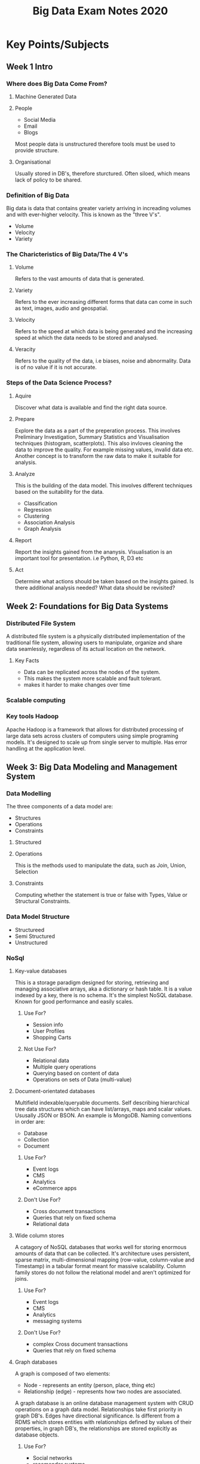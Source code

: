 #+title: Big Data Exam Notes 2020
* Key Points/Subjects
** Week 1 Intro
*** Where does Big Data Come From?
**** Machine Generated Data
**** People
     - Social Media
     - Email
     - Blogs
     Most people data is unstructured therefore tools must be used to provide
     structure.
**** Organisational
     Usually stored in DB's, therefore sturctured. Often siloed, which means
     lack of policy to be shared.
*** Definition of Big Data
    Big data is data that contains greater variety arriving in increading volumes
    and with ever-higher velocity. This is known as the "three V's".
    - Volume
    - Velocity
    - Variety
*** The Charicteristics of Big Data/The 4 V's
**** Volume
     Refers to the vast amounts of data that is generated.
**** Variety
     Refers to the ever increasing different forms that data can come in
     such as text, images, audio and geospatial.
**** Velocity
     Refers to the speed at which data is being generated and the increasing speed
     at which the data needs to be stored and analysed.
**** Veracity
     Refers to the quality of the data, i.e biases, noise and abnormality. Data is
     of no value if it is not accurate.
*** Steps of the Data Science Process?
**** Aquire
     Discover what data is available and find the right data source.
**** Prepare
     Explore the data as a part of the preperation process. This involves Preliminary
     Investigation, Summary Statistics and Visualisation techniques (histogram, scatterplots).
     This also invloves cleaning the data to improve the quality. For example missing
     values, invalid data etc. Another concept is to transform the raw data to make it suitable
     for analysis.
**** Analyze
     This is the building of the data model. This involves different techniques based
     on the suitability for the data.
     - Classification
     - Regression
     - Clustering
     - Association Analysis
     - Graph Analysis
**** Report
     Report the insights gained from the ananysis. Visualisation is an important tool
     for presentation. i.e Python, R, D3 etc
**** Act
     Determine what actions should be taken based on the insights gained. Is there additional
     analysis needed? What data should be revisited?
** Week 2: Foundations for Big Data Systems
*** Distributed File System
    A distributed file system is a physically distributed implementation of the
    traditional file system, allowing users to manipulate, organize and share data
    seamlessly, regardless of its actual location on the network.
**** Key Facts
     - Data can be replicated across the nodes of the system.
     - This makes the system more scalable and fault tolerant.
     - makes it harder to make changes over time
*** Scalable computing
*** Key tools Hadoop
    Apache Hadoop is a framework that allows for distributed processing of large data
    sets across clusters of computers using simple programing models.
    It's designed to scale up from single server to multiple. Has error handling at
    the application level.
** Week 3: Big Data Modeling and Management System
*** Data Modelling
    The three components of a data model are:
    - Structures
    - Operations
    - Constraints
**** Structured
**** Operations
     This is the methods used to manipulate the data, such as Join, Union, Selection
**** Constraints
     Computing whether the statement is true or false with Types, Value or Structural
     Constraints.
*** Data Model Structure
    - Structureed
    - Semi Structured
    - Unstructured
*** NoSql
**** Key-value databases
     This is a storage paradigm designed for storing, retrieving and managing associative arrays,
     aka a dictionary or hash table.
     It is a value indexed by a key, there is no schema. It's the simplest NoSQL database. Known
     for good performance and easily scales.
***** Use For?
      - Session info
      - User Profiles
      - Shopping Carts
***** Not Use For?
      - Relational data
      - Multiple query operations
      - Querying based on content of data
      - Operations on sets of Data (multi-value)
**** Document-orientated databases
     Multifield indexable/queryable documents. Self describing hierarchical tree data structures
     which can have list/arrays, maps and scalar values. Ususally JSON or BSON. An example is MongoDB.
     Naming conventions in order are:
     - Database
     - Collection
     - Document
***** Use For?
      - Event logs
      - CMS
      - Analytics
      - eCommerce apps
***** Don't Use For?
      - Cross document transactions
      - Queries that rely on fixed schema
      - Relational data

**** Wide column stores
     A catagory of NoSQL databases that works well for storing enormous amounts of data that can be collected.
     It's architecture uses persistent, sparse matrix, multi-dimensional mapping (row-value, column-value and
     Timestamp) in a tabular format meant for massive scalability. Column family stores do not follow the relational
     model and aren't optimized for joins.
***** Use For?
      - Event logs
      - CMS
      - Analytics
      - messaging systems
***** Don't Use For?
      - complex Cross document transactions
      - Queries that rely on fixed schema
**** Graph databases
     A graph is composed of two elements:
     - Node - represents an entity (person, place, thing etc)
     - Relationship (edge) - represents how two nodes are associated.
     A graph database is an online database management system with CRUD operations on a graph data model.
     Relationships take first priority in graph DB's. Edges have directional significance.
     Is different from a RDMS which stores entities with relationships defined by
     values of their properties, in graph DB's, the relationships are stored explicitly as database
     objects.
***** Use For?
      - Social networks
      - recomender systems
      - Security Analysis
      - Location based services
***** Don't Use For?
      - Operations on sets of data
*** DataBase Use Cases
*** JSON
    JavaScript Object Notation is a standard data format that uses
    human readable test to store data objects using key value pairs.
    - example
      {
        "employees":
        [
          {"firstname": "john", "secondname":"kavanagh"},
          {"firstname": "Frank", "secondname":"doe"}
        ]
      }

    - key points
      data is key value pairs
      seperated by commas
      curly braces hold objects
      square brackets hold arrays
      datatypes must be: string, number, JSON object, array, boolean and null

*** MongoDB vs SQL
**** Terminology
    | RDBMS       | MongoDB               |
    |-------------+-----------------------|
    | Database    | Database              |
    | Table       | Collection            |
    | Tuple/Row   | Document              |
    | Column      | Field                 |
    | Table Join  | Embedded Document     |
    | Primary Key | _id provided by mongo |
**** Relational
     - Data is defined by the design of the table
     - Columns have names, data types and contraints
     - Well defined Schema
     - Rejects data that dosen't conform to schema
**** MongoDB
     - Data items in a document are key value pairs
     - Db's/collections have no knowledge of meaning of data
     - is Schemaless
     - Allows any structure, can store unstructured data
*** Mongo CRUD
    - db - shows current database
    - use databaseName switch/selects that database
    - db.collectionName.insert( {"name": "Gavin"} ) - insert a document
      There is also insertOne() or insertMany()
    - db.collectionName.updateOne()
    - ... .remove() - delete a document
    - ... .drop() - delete a Database
**** Find()
     - db.collectionName.find( {"name": "gavin"} )
      finds a document, the second argument is called the projection. It's the same
      as SQL SELECT. It is the selection of what fields to return in a document.
     - projection (The second argument)
       - example
         {"name": 1, "age": 1, "_id": 0}
       The 1 means display the property from the result, the 0 means hide it.
**** Comparators
     - equality is implied by just the string, example:
         db.collectionName.find({"userName": "Gavin"});
     - $lt is the same as <
     - $gt is the same as >
     - $lte is the same as <=
     - $gte is the same as >=
     - $ne is the same as !=
     - example with the find() command with $lte
       db.collectionName.find({"userID": {$lte: 50}});
**** AND and OR
     multiple properties are automatically treated as having an &&
     - example
       find({"name": "Gavin", "age": 16});
       This is the same in sudo code as find document WHERE Name == "Gavin" && Age == 16
     OR however needs to be set as the single property of a wrapper object with the OR objects
     nested inside an array
     - example
       find({$or: [ {"name": "Gavin"}, {"name": "Lauren"} ] })
**** formatter functions
     functions can be chained to format commands like find()
     - .pretty() formats the output to readable format
     - .sort()
     - .limit() takes an argument to set the max amount of documents to display
**** Array Queries
     - Use "." syntax to access nested propertys in collections
     - equality is the same as before but the array is the value, so checking for array
       equality.
       IMPORTANT, equality includes the order of the array elements.
       - example
         find({"countries": ["USA", "UK"]})
     - $all
       is the same as the equality for arrays but this disregards the order of the
       items in the array. The syntax is the same as usuall, a wrapper object with
       the content as the property and the $all as the property name.
       - example
         find({countries:{$all: ["USA", "UK"]}})
     - $in
       Pretty much the same as $all but for just if a single value is in the array
       - example
         find({countries:{$in: ["USA", "UK"]}})
       NOTE: This can be used instead of $or, even when looking up non array values
       - example as $or replacement
         - database data
           {
             array: [ {"name": "gavin", "age": "31"}, {name: "john", age: "20"} ]
           }

           db.collectName.find({array.age: {$in: ["31", "20"]} })
           So the above code is saying find people in the array that is 31 or 20
     - Querying arrays with objects?
       This is just the same but the "." syntax is required
*** Mongo Agregation Pipeline
    Aggregation operations group values from multiple documents together and
    can perform operations on the grouped data.
**** The three Agregation methods are:
***** Single purpose aggregation
     - count()
       counts the number of documents, can be chained onto a collection or any command
       that returns collections
       - example
         db.movies.find({"year": 2006}).count()
       returns the number of movies matching the criteria
     - distinct()
       Distinct returns all the values with no duplicates
***** Aggregation pipeline
      The same as piping in linux terminal, "Modeled on the concept of data processing
      pipelines".
      - $match
        Filters the document stream to only allow matching documents based on input condition
        to pass to the next function.
      - $group
        Groups input documents by a specified identifier expression, like an equality.
        Then applies an accumulator expression (second argument) to each group.
        Outputs a new collection with one document per group, the document will only
        contain the identifier field and the accumulated fields.
        - the group syntax MUST have an "_id" property.
        - for aggregation to all fields, use null for the _id
      - example
        db.orders.aggregate( [
                              { $match: { status: "A" } },
                              { $group: { _id: "$cust_id", total: { $sum: "$amount" }}}
        ])
***** Map-reduce
      A MapReduce program is composed of a map procedure (or method), which performs filtering and
      sorting (such as sorting students by first name into queues, one queue for each name, like a
      bunch of Gavins, Jacks etc..), and a reduce method, which performs a summary operation
      (such as counting the number of students in each queue, yielding name frequencies).
****** Stages of MapReduce
       1) Query to select data, this is only needed if the function is not being perfomed on all data.
       2) Map function returns new collection with a key and the values of the selected fields
       3) The Reduce function is some form of accumulator function to give a total of the fields
       4) The results are output into a new collection, specified as the "out" property value
****** Example
       - Create a map function. First arg is the group by key, second arg is the values. This can
         also be though of as "what do you want an array of?", which means it can have an int of 1
         passed in which is used to count the amount of documents. This is handy when there is no
         key to be gathering the values of in each document, like building a price array for each
         transaction user document.
       var mapFunction1 = function() {
                       emit(this.cust_id, this.price);
                   };
       - Create reducer function to in this case "sum" all the values. Second arg is the array
         from the map function.
         var reduceFunction1 = function(keyCustId, valuesPrices) {
                          return Array.sum(valuesPrices);
                      };

       - Perform the operation. The { out: "..."} is the name the new collection the results will be placed in.
         db.orders.mapReduce(
                     mapFunction1,
                     reduceFunction1,
                     {
                       query: { "price": {gt: 500}}, // optional query to initial data selection
                       out: "map_reduce_example"
                     }
                   )

*** Mongo MapReduce vs aggregation pipeline
    - For most aggregation operations, the aggregation pipeline provides better performance and a
      more coherant interface. However map reduce provides some flexability that aggregation pipeline
      does not.
    - Map reduce has high overhead, with operations on even small datasets taking 100s of miliseconds,
      making aggregation pipeline likely to be faster on small datasets.
    - Map reduce is likely to be faster on large datasets as as its operations can be run in parallel.
    - Because map reduce uses javascript functions, it has full access to the language which aggregation
      pipeline does not, potentially giving map reduce more power/ability.
*** Retrieve Mongo data from python
    - example
      from pymongo import MongoClient

      client = MongoClient()
      restaurants =client.exam. restaurants

      for restaurant in restaurants.find( { “borough”:"Manhattan" } ):
          print restaurant[‘borough’] + ” ” + restaurant[‘name ‘]
*** Design a mongoDB data model for a scenario and compare with SQL approach
* Subjects in past papers
** TODO Week 10
   - Data Scaling
*** Apache Hadoop
    The unique features of HDFS are:
    - Failure tolerant
    - Scalable - the read/write capacity scales fairly well with the number of data nodes
    - Industry standard - lots of other distributed apps are built on top of HDFS
    - Pairs well with MapReduce
**** NameNode
     is a master server that manages the file system namespace and regulates clients access to
     files. It also executes file system namespace operations like opening, closing and renaming
     files/directories and determins the mapping of blocks to datanodes.
**** DataNode
     Usually for every node in a clustor, there is a datanode, which manages storage attached to
     the nodes that they run on and serves read and write requests from the file system clients
     and perform block creation, deletion and copying upon instruction from the NameNode.

*** Apache Spark
*** Apache Spark vs Hadoop
**** In-Memory Computation
    Spark is based on in-memory computation. It saves and loads data in the form of RAM instead of
    disk. Spark can run tasks 100 times faster using in-memory computations and 10 times faster using
    disk than traditional map reduce tasks.
    In hadoop tasks are distributed among the nodes of a cluster, which in turn save the data on disk.
    When that data is required for processing, each node has to load the data from disk and save the
    data on disk when it's done performing the operation. This adds cost in speed and time Coz disk
    ops are much slower than RAM.
**** Supports Real time and batch processing
     Spark supports batch data processing where a group of transactions is collected over a period of
     time. It also supports real-time data processing, where the data is continuiously flowing from
     the source.
     Hadoop was only designed for batch processing, taking large data sets input at once, processing them
     and writing a large output.
**** Support for Multiple Transformation
     Hadoop only supports Map reduce, where as Spark supports multiple transformations.
   Spark is not a replacement of Hadoop, its designed to run on top of it.
** TODO Week 7/8
*** Supervised learning
     Supervised learning is when you have input variable X and an ouput variable Y and
     you use an algorithm to learn the mapping function from the input to the output.
     y = f(x)
     The goal is to approximate the function so well that when given new input the
     function is able to predict the output variables.
     Supervised learning can be grouped into classification and regression problems.
*** Unsupervised learning
    Unspervised learning is when you have input variable x and no corisponding output.
    The goal is to model the underlying structure of the data in order to learn more
    about the data.
    There are no correct answers, the algorithms are left alone to discover and present
    structures and patterns in the data.
    Unsupervised learning problems can be grouped into Clustering and Association problems.

*** TODO Machine Learning Algorithms
** Week 3
*** Mongo import command
    mongoimport --db exam --collection restaurants --drop -file bd-data.json
**** Why use --drop?
     The drop flag has to be added because if the collection already exist, the file's data
     will be added to it instead of replacing it.
*** Mongo CRUD ops
     db.restaurants.find({"cuisne": "hamburgers", "grades.grade": {$all: ['A', 'B', 'Z']}},
     {"name":1, "grade":1, "_id":0}).pretty();
*** Mongo aggregation pipeline
***** Aggregation pipeline
      The same as piping in linux terminal, "Modeled on the concept of data processing
      pipelines".
      - $match
        Filters the document stream to only allow matching documents based on input condition
        to pass to the next function.
      - $group
        Groups input documents by a specified identifier expression, like an equality.
        Then applies an accumulator expression (second argument) to each group.
        Outputs a new collection with one document per group, the document will only
        contain the identifier field and the accumulated fields.
        - the group syntax MUST have an "_id" property.
        - for aggregation to all fields, use null for the _id
      - example
        db.orders.aggregate( [
                              { $match: { status: "A" } },
                              { $group: { _id: "$cust_id", total: { $sum: "$amount" }}}
        ])
*** Mongo Map-reduce
***** Map-reduce
      A MapReduce program is composed of a map procedure (or method), which performs filtering and
      sorting (such as sorting students by first name into queues, one queue for each name, like a
      bunch of Gavins, Jacks etc..), and a reduce method, which performs a summary operation
      (such as counting the number of students in each queue, yielding name frequencies).
****** Stages of MapReduce
       1) Query to select data, this is only needed if the function is not being perfomed on all data.
       2) Map function returns new collection with a key and the values of the selected fields
       3) The Reduce function is some form of accumulator function to give a total of the fields
       4) The results are output into a new collection, specified as the "out" property value
****** Example
       - Create a map function. First arg is the group by key, second arg is the values. This can
         also be though of as "what do you want an array of?", which means it can have an int of 1
         passed in which is used to count the amount of documents. This is handy when there is no
         key to be gathering the values of in each document, like building a price array for each
         transaction user document.
       var mapFunction1 = function() {
                       emit(this.cust_id, this.price);
                   };
       - Create reducer function to in this case "sum" all the values. Second arg is the array
         from the map function.
         var reduceFunction1 = function(keyCustId, valuesPrices) {
                          return Array.sum(valuesPrices);
                      };

       - Perform the operation. The { out: "..."} is the name the new collection the results will be placed in.
         db.orders.mapReduce(
                     mapFunction1,
                     reduceFunction1,
                     {
                       query: { "price": {gt: 500}}, // optional query to initial data selection
                       out: "map_reduce_example"
                     }
                   )

*** Mongo MapReduce vs aggregation pipeline
    - For most aggregation operations, the aggregation pipeline provides better performance and a
      more coherant interface. However map reduce provides some flexability that aggregation pipeline
      does not.
    - Map reduce has high overhead, with operations on even small datasets taking 100s of miliseconds,
      making aggregation pipeline likely to be faster on small datasets.
    - Map reduce is likely to be faster on large datasets as as its operations can be run in parallel.
    - Because map reduce uses javascript functions, it has full access to the language which aggregation
      pipeline does not, potentially giving map reduce more power/ability.
*** Mongo python
**** Example Code
     from pymongo import MongoClient
     client = MongoClient()
     companies =client.exam. companies
     for company in companies.find( {"tag_list" : {$in: ["wiki", "media‐industry"},
     "total_money_raise": {$gt: 500000}  ):
         print company [‘name’] + ” ” + company [‘homepage_url‘] + “ “ + company
         [‘offices.country_code’]
**** Code Breakdown
    - import the MongoDB python library module
    - Create a reference variable to the running mongod instance, it will connect to default host/port
    - create a reference variable and assign it to the companies collection from exam database.
    - This script will find all the companies with ‘tag_list’ including ‘wiki’ or ‘media‐inductry’, and
      ‘total_money_raise’ greater than 500000, and print out the ‘name’, ‘homepage_id’ and
      ‘country_code’ of the companies.

*** Mongo vs SQL
    Mongo is better for:
    - schemas that can be changed over time
    - when no schema is required
    - unstructured or semi-structured data
    - has great scalability
    - speed
    Sql is better for:
    - Complex transactions
    - Joins are requied
    - fixed schema
    - more secure
** Week 5
*** Dimentionality Reduction
    Dimentionality Reduction refers to the process of converting a data set that has vast
    dimentions into data with lesser dimensions ensuring that it conveys similar information
    correctly.
    Dimensions of data set N can be reduced to K (K < N). The K dimensions can be a comination
    of dimensions or new dimensions that represent existing multiple ones.
    The benefits are:
    - Aids data compression and storage space reduction
    - Improved performance
    - Takes care of multi-colliniarity improving model performance
    - removes redundent features
    Examples:
    - Dropping variables with too many missing values
    - Dropping variables with low variance (similar shit)
    - Use of methods such as Correlations, Decision Trees
